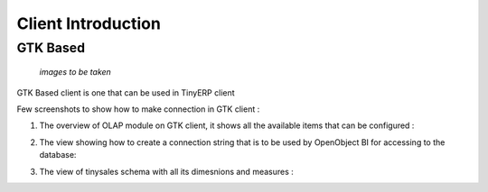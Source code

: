 Client Introduction
===================
                     
GTK Based
---------

                        *images to be taken*
GTK Based client is one that can be used in TinyERP client

Few screenshots to show how to make connection in GTK client :

1. The overview of OLAP module on  GTK client, it shows all the available items that can be configured :


.. image: images/Gtkview_1.png


2. The view showing how to create a connection string that is to be used by OpenObject BI for accessing to the database:


.. image: images/Gtkconnection.png


3. The view of tinysales schema with all its dimesnions and measures :


.. image: images/Gtksalecube.png


